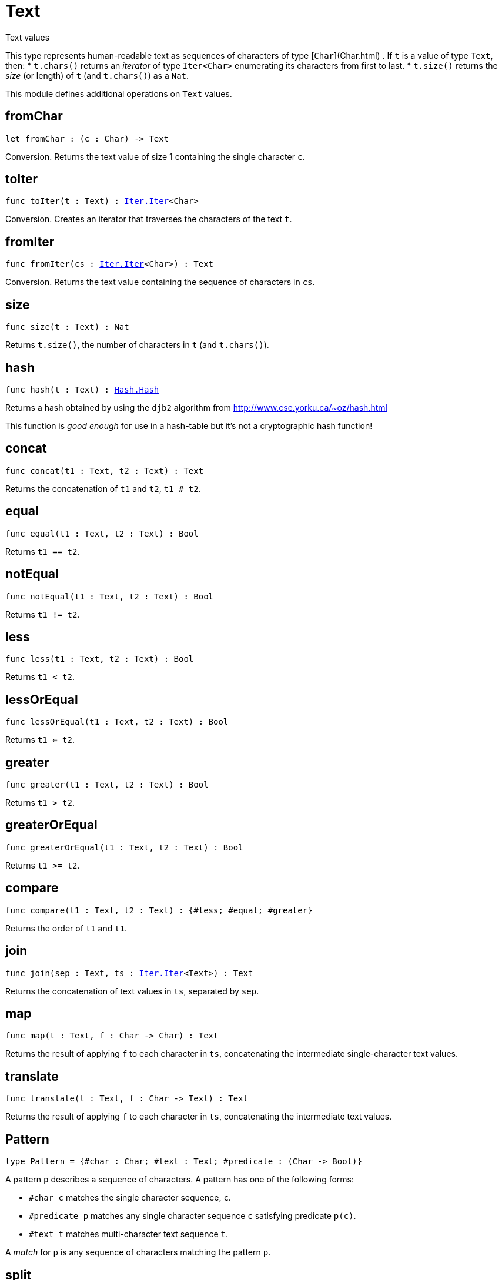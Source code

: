[[module.Text]]
= Text

Text values

This type represents human-readable text as sequences of characters of type [`Char`](Char.html) .
If `t` is a value of type `Text`, then:
* `t.chars()` returns an _iterator_ of type `Iter<Char>` enumerating its characters from first to last.
* `t.size()` returns the _size_ (or length) of `t` (and `t.chars()`) as a `Nat`.

This module defines additional operations on `Text` values.

[[fromChar]]
== fromChar

[source.no-repl,motoko,subs=+macros]
----
let fromChar : (c : Char) -> Text
----

Conversion.
Returns the text value of size 1 containing the single character `c`.

[[toIter]]
== toIter

[source.no-repl,motoko,subs=+macros]
----
func toIter(t : Text) : xref:Iter.adoc#type.Iter[Iter.Iter]<Char>
----

Conversion.
Creates an iterator that traverses the characters of the text `t`.

[[fromIter]]
== fromIter

[source.no-repl,motoko,subs=+macros]
----
func fromIter(cs : xref:Iter.adoc#type.Iter[Iter.Iter]<Char>) : Text
----

Conversion.
Returns the text value containing the sequence of characters in `cs`.

[[size]]
== size

[source.no-repl,motoko,subs=+macros]
----
func size(t : Text) : Nat
----

Returns `t.size()`, the number of characters in `t` (and `t.chars()`).

[[hash]]
== hash

[source.no-repl,motoko,subs=+macros]
----
func hash(t : Text) : xref:Hash.adoc#type.Hash[Hash.Hash]
----

Returns a hash obtained by using the `djb2` algorithm from http://www.cse.yorku.ca/~oz/hash.html

This function is _good enough_ for use in a hash-table but it's not a cryptographic hash function!

[[concat]]
== concat

[source.no-repl,motoko,subs=+macros]
----
func concat(t1 : Text, t2 : Text) : Text
----

Returns the concatenation of `t1` and `t2`, `t1 # t2`.

[[equal]]
== equal

[source.no-repl,motoko,subs=+macros]
----
func equal(t1 : Text, t2 : Text) : Bool
----

Returns `t1 == t2`.

[[notEqual]]
== notEqual

[source.no-repl,motoko,subs=+macros]
----
func notEqual(t1 : Text, t2 : Text) : Bool
----

Returns `t1 != t2`.

[[less]]
== less

[source.no-repl,motoko,subs=+macros]
----
func less(t1 : Text, t2 : Text) : Bool
----

Returns `t1 < t2`.

[[lessOrEqual]]
== lessOrEqual

[source.no-repl,motoko,subs=+macros]
----
func lessOrEqual(t1 : Text, t2 : Text) : Bool
----

Returns `t1 <= t2`.

[[greater]]
== greater

[source.no-repl,motoko,subs=+macros]
----
func greater(t1 : Text, t2 : Text) : Bool
----

Returns `t1 > t2`.

[[greaterOrEqual]]
== greaterOrEqual

[source.no-repl,motoko,subs=+macros]
----
func greaterOrEqual(t1 : Text, t2 : Text) : Bool
----

Returns `t1 >= t2`.

[[compare]]
== compare

[source.no-repl,motoko,subs=+macros]
----
func compare(t1 : Text, t2 : Text) : {#less; #equal; #greater}
----

Returns the order of `t1` and `t1`.

[[join]]
== join

[source.no-repl,motoko,subs=+macros]
----
func join(sep : Text, ts : xref:Iter.adoc#type.Iter[Iter.Iter]<Text>) : Text
----

Returns the concatenation of text values in `ts`, separated by `sep`.

[[map]]
== map

[source.no-repl,motoko,subs=+macros]
----
func map(t : Text, f : Char -> Char) : Text
----

Returns the result of applying `f` to each character in `ts`, concatenating the intermediate single-character text values.

[[translate]]
== translate

[source.no-repl,motoko,subs=+macros]
----
func translate(t : Text, f : Char -> Text) : Text
----

Returns the result of applying `f` to each character in `ts`, concatenating the intermediate text values.

[[type.Pattern]]
== Pattern

[source.no-repl,motoko,subs=+macros]
----
type Pattern = {#char : Char; #text : Text; #predicate : (Char -> Bool)}
----

A pattern `p` describes a sequence of characters. A pattern has one of the following forms:

* `#char c` matches the single character sequence, `c`.
* `#predicate p` matches any single character sequence `c` satisfying predicate `p(c)`.
* `#text t` matches multi-character text sequence `t`.

A _match_ for `p` is any sequence of characters matching the pattern `p`.

[[split]]
== split

[source.no-repl,motoko,subs=+macros]
----
func split(t : Text, p : xref:#type.Pattern[Pattern]) : xref:Iter.adoc#type.Iter[Iter.Iter]<Text>
----

Returns the sequence of fields in `t`, derived from start to end,
separated by text matching pattern `p`.
Two fields are separated by exactly one match.

[[tokens]]
== tokens

[source.no-repl,motoko,subs=+macros]
----
func tokens(t : Text, p : xref:#type.Pattern[Pattern]) : xref:Iter.adoc#type.Iter[Iter.Iter]<Text>
----

Returns the sequence of tokens in `t`, derived from start to end.
A _token_ is a non-empty maximal subsequence of `t` not containing a match for pattern `p`.
Two tokens may be separated by one or more matches of `p`.

[[contains]]
== contains

[source.no-repl,motoko,subs=+macros]
----
func contains(t : Text, p : xref:#type.Pattern[Pattern]) : Bool
----

Returns true if `t` contains a match for pattern `p`.

[[startsWith]]
== startsWith

[source.no-repl,motoko,subs=+macros]
----
func startsWith(t : Text, p : xref:#type.Pattern[Pattern]) : Bool
----

Returns `true` if `t` starts with a prefix matching pattern `p`, otherwise returns `false`.

[[endsWith]]
== endsWith

[source.no-repl,motoko,subs=+macros]
----
func endsWith(t : Text, p : xref:#type.Pattern[Pattern]) : Bool
----

Returns `true` if `t` ends with a suffix matching pattern `p`, otherwise returns `false`.

[[replace]]
== replace

[source.no-repl,motoko,subs=+macros]
----
func replace(t : Text, p : xref:#type.Pattern[Pattern], r : Text) : Text
----

Returns `t` with all matches of pattern `p` replaced by text `r`.

[[stripStart]]
== stripStart

[source.no-repl,motoko,subs=+macros]
----
func stripStart(t : Text, p : xref:#type.Pattern[Pattern]) : ?Text
----

Returns the optioned suffix of `t` obtained by eliding exactly one leading match of pattern `p`, otherwise `null`.

[[stripEnd]]
== stripEnd

[source.no-repl,motoko,subs=+macros]
----
func stripEnd(t : Text, p : xref:#type.Pattern[Pattern]) : ?Text
----

Returns the optioned prefix of `t` obtained by eliding exactly one trailing match of pattern `p`, otherwise `null`.

[[trimStart]]
== trimStart

[source.no-repl,motoko,subs=+macros]
----
func trimStart(t : Text, p : xref:#type.Pattern[Pattern]) : Text
----

Returns the suffix of `t` obtained by eliding all leading matches of pattern `p`.

[[trimEnd]]
== trimEnd

[source.no-repl,motoko,subs=+macros]
----
func trimEnd(t : Text, p : xref:#type.Pattern[Pattern]) : Text
----

Returns the prefix of `t` obtained by eliding all trailing matches of pattern `p`.

[[trim]]
== trim

[source.no-repl,motoko,subs=+macros]
----
func trim(t : Text, p : xref:#type.Pattern[Pattern]) : Text
----

Returns the subtext of `t` obtained by eliding all leading and trailing matches of pattern `p`.

[[compareWith]]
== compareWith

[source.no-repl,motoko,subs=+macros]
----
func compareWith(t1 : Text, t2 : Text, cmp : (Char, Char) -> {#less; #equal; #greater}) : {#less; #equal; #greater}
----

Returns the lexicographic comparison of `t1` and `t2`, using the given character ordering `cmp`.

